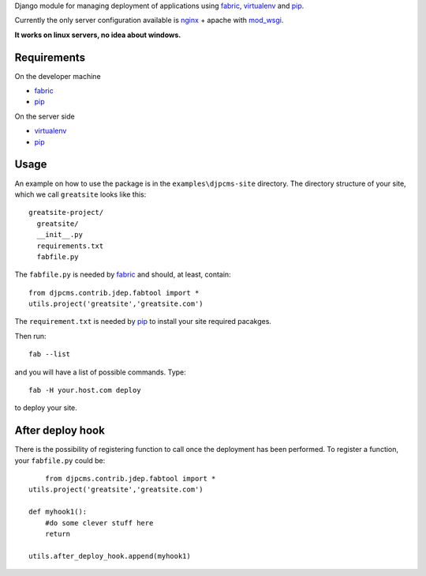 
Django module for managing deployment of applications using fabric_, virtualenv_ and pip_.

Currently the only server configuration available is nginx_ + apache with mod_wsgi_.

**It works on linux servers, no idea about windows.**


Requirements
=========================

On the developer machine

* fabric_
* pip_


On the server side

* virtualenv_
* pip_

 
Usage
==================
An example on how to use the package is in the ``examples\djpcms-site`` directory.
The directory structure of your site, which we call ``greatsite`` looks like this::

	greatsite-project/
	  greatsite/
	  __init__.py
	  requirements.txt
	  fabfile.py
	  
The ``fabfile.py`` is needed by fabric_ and should, at least, contain::

    from djpcms.contrib.jdep.fabtool import *
    utils.project('greatsite','greatsite.com')
        
The ``requirement.txt`` is needed by pip_ to install your site required pacakges.

Then run::

	fab --list
	
and you will have a list of possible commands. Type::

	fab -H your.host.com deploy
	
to deploy your site.

After deploy hook
========================
There is the possibility of registering function to call once the deployment has been performed. To
register a function, your ``fabfile.py`` could be::

	from djpcms.contrib.jdep.fabtool import *
    utils.project('greatsite','greatsite.com')
    
    def myhook1():
    	#do some clever stuff here
    	return
    
    utils.after_deploy_hook.append(myhook1)

	


.. _fabric: http://docs.fabfile.org/
.. _virtualenv: http://virtualenv.openplans.org/
.. _pip: http://pip.openplans.org/
.. _nginx: http://nginx.org/
.. _mod_wsgi: http://code.google.com/p/modwsgi/
